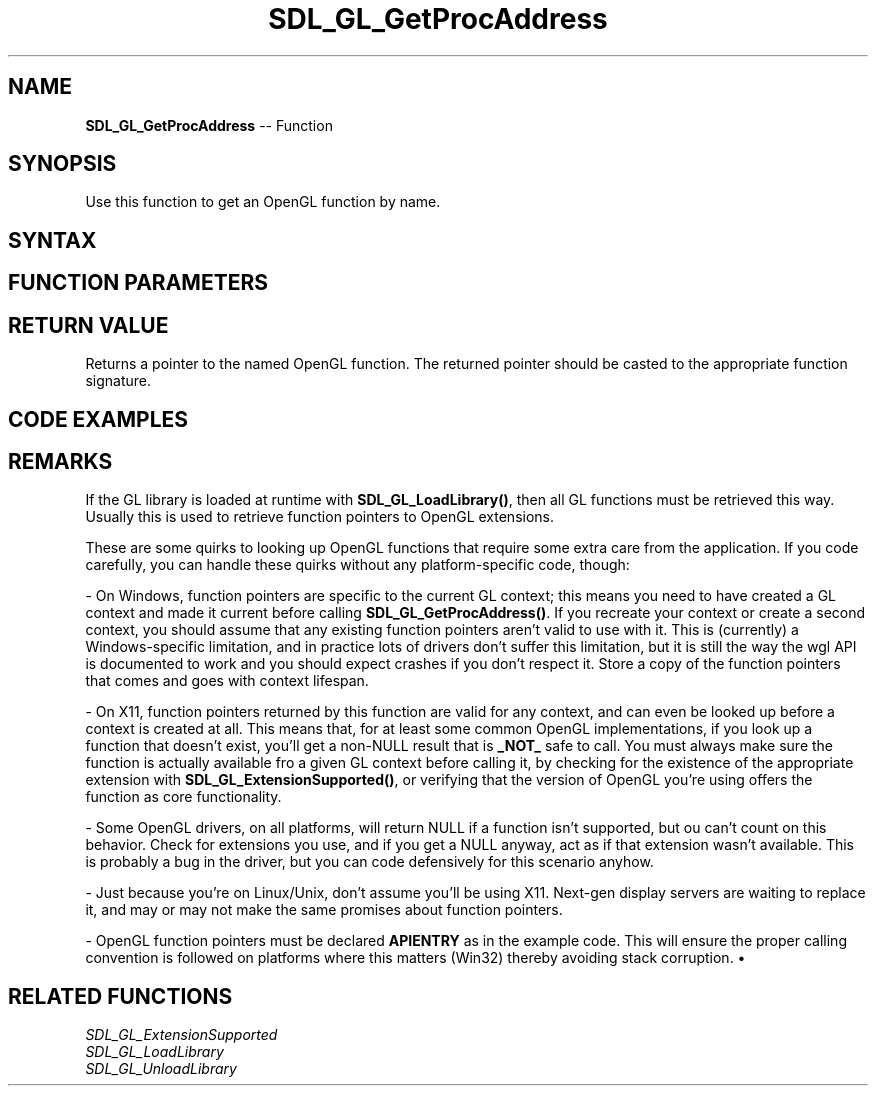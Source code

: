 .TH SDL_GL_GetProcAddress 3 "2018.10.07" "https://github.com/haxpor/sdl2-manpage" "SDL2"
.SH NAME
\fBSDL_GL_GetProcAddress\fR -- Function

.SH SYNOPSIS
Use this function to get an OpenGL function by name.

.SH SYNTAX
.TS
tab(:) allbox;
a.
T{
.nf
void* SDL_GL_GetProcAddress(const char* proc)
.fi
T}
.TE

.SH FUNCTION PARAMETERS
.TS
tab(:) allbox;
ab l.
proc:T{
the name of an OpenGL function
T}
.TE

.SH RETURN VALUE
Returns a pointer to the named OpenGL function. The returned pointer should be casted to the appropriate function signature.

.SH CODE EXAMPLES
.TS
tab(:) allbox;
a.
T{
.nf
typedef void (APIENTRY* GL_ActiveTextureARB_Func)(unsigned int);
GL_ActiveTextureARB_Func glActiveTextureARB_ptr = 0;

/* Get function pointer */
glActiveTextureARB_ptr = (GL_ActiveTextureARB_Func)
SDL_GL_GetProcAddress("glActiveTextureARB");

/* It was your responsibility to make sure this was a valid function to call! */
glActiveTextureARB_ptr(GL_TEXTURE0_ARB);
.fi
T}
.TE

.SH REMARKS
If the GL library is loaded at runtime with \fBSDL_GL_LoadLibrary()\fR, then all GL functions must be retrieved this way. Usually this is used to retrieve function pointers to OpenGL extensions.

These are some quirks to looking up OpenGL functions that require some extra care from the application. If you code carefully, you can handle these quirks without any platform-specific code, though:

- On Windows, function pointers are specific to the current GL context; this means you need to have created a GL context and made it current before calling \fBSDL_GL_GetProcAddress()\fR. If you recreate your context or create a second context, you should assume that any existing function pointers aren't valid to use with it. This is (currently) a Windows-specific limitation, and in practice lots of drivers don't suffer this limitation, but it is still the way the wgl API is documented to work and you should expect crashes if you don't respect it. Store a copy of the function pointers that comes and goes with context lifespan.

- On X11, function pointers returned by this function are valid for any context, and can even be looked up before a context is created at all. This means that, for at least some common OpenGL implementations, if you look up a function that doesn't exist, you'll get a non-NULL result that is \fB_NOT_\fR safe to call. You must always make sure the function is actually available fro a given GL context before calling it, by checking for the existence of the appropriate extension with \fBSDL_GL_ExtensionSupported()\fR, or verifying that the version of OpenGL you're using offers the function as core functionality.

- Some OpenGL drivers, on all platforms, will return NULL if a function isn't supported, but ou can't count on this behavior. Check for extensions you use, and if you get a NULL anyway, act as if that extension wasn't available. This is probably a bug in the driver, but you can code defensively for this scenario anyhow.

- Just because you're on Linux/Unix, don't assume you'll be using X11. Next-gen display servers are waiting to replace it, and may or may not make the same promises about function pointers.

- OpenGL function pointers must be declared \fBAPIENTRY\fR as in the example code. This will ensure the proper calling convention is followed on platforms where this matters (Win32) thereby avoiding stack corruption.
•

.SH RELATED FUNCTIONS
\fISDL_GL_ExtensionSupported
.br
\fISDL_GL_LoadLibrary
.br
\fISDL_GL_UnloadLibrary
